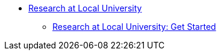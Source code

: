 * xref:research-intro.adoc[Research at Local University]
** xref:research-getstarted.adoc[Research at Local University: Get Started]